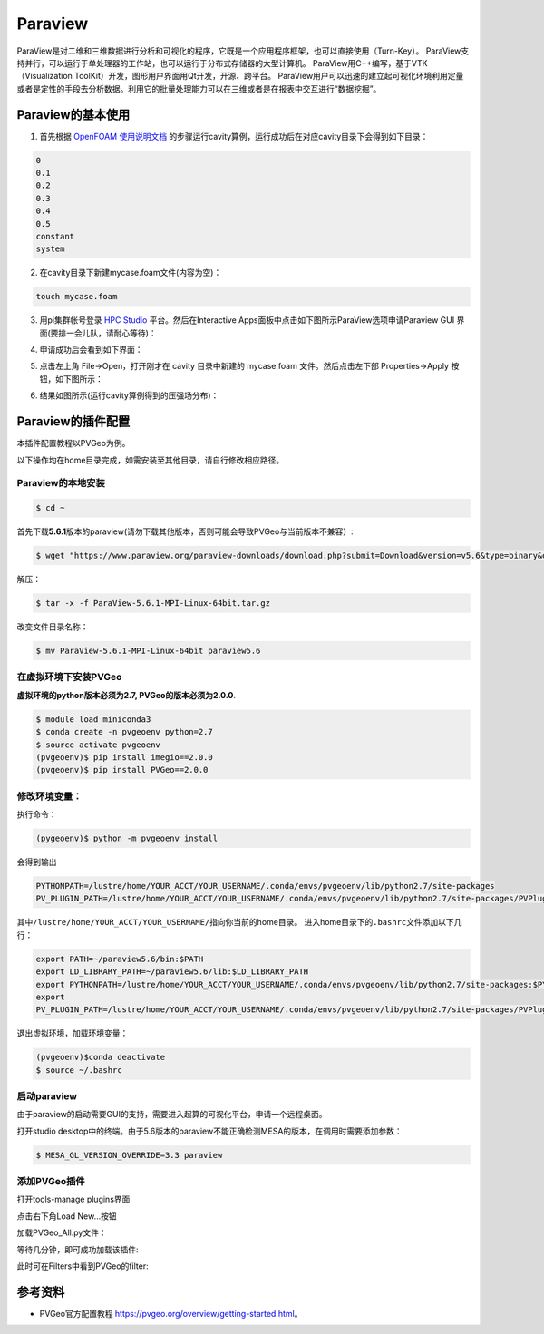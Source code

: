 Paraview
====================
ParaView是对二维和三维数据进行分析和可视化的程序，它既是一个应用程序框架，也可以直接使用（Turn-Key）。
ParaView支持并行，可以运行于单处理器的工作站，也可以运行于分布式存储器的大型计算机。 ParaView用C++编写，基于VTK（Visualization ToolKit）开发，图形用户界面用Qt开发，开源、跨平台。
ParaView用户可以迅速的建立起可视化环境利用定量或者是定性的手段去分析数据。利用它的批量处理能力可以在三维或者是在报表中交互进行“数据挖掘”。


Paraview的基本使用
--------------------------

1. 首先根据 `OpenFOAM 使用说明文档 <https://docs.hpc.sjtu.edu.cn/app/engineeringscience/openfoam.html>`__ 的步骤运行cavity算例，运行成功后在对应cavity目录下会得到如下目录：

.. code:: bash

 0
 0.1
 0.2
 0.3
 0.4
 0.5
 constant
 system

2. 在cavity目录下新建mycase.foam文件(内容为空)：

.. code:: bash
 
  touch mycase.foam
  
3. 用pi集群帐号登录  `HPC Studio <https://studio.hpc.sjtu.edu.cn/>`__ 平台。然后在Interactive Apps面板中点击如下图所示ParaView选项申请Paraview GUI 界面(要排一会儿队，请耐心等待)：


|image1|

4. 申请成功后会看到如下界面：

|image2|

5. 点击左上角 File->Open，打开刚才在 cavity 目录中新建的 mycase.foam 文件。然后点击左下部 Properties->Apply 按钮，如下图所示：

|image3|

6. 结果如图所示(运行cavity算例得到的压强场分布)：

|image4|

Paraview的插件配置
--------------------------
本插件配置教程以PVGeo为例。

以下操作均在home目录完成，如需安装至其他目录，请自行修改相应路径。

Paraview的本地安装
~~~~~~~~~~~~~~~~~~~~~~~~~
.. code:: bash

   $ cd ~

首先下载\ **5.6.1**\ 版本的paraview(请勿下载其他版本，否则可能会导致PVGeo与当前版本不兼容）:

.. code:: bash

   $ wget "https://www.paraview.org/paraview-downloads/download.php?submit=Download&version=v5.6&type=binary&os=Linux&downloadFile=ParaView-5.6.1-MPI-Linux-64bit.tar.gz"

解压：

.. code:: bash

   $ tar -x -f ParaView-5.6.1-MPI-Linux-64bit.tar.gz

改变文件目录名称：

.. code:: bash

   $ mv ParaView-5.6.1-MPI-Linux-64bit paraview5.6


在虚拟环境下安装PVGeo
~~~~~~~~~~~~~~~~~~~~~~

**虚拟环境的python版本必须为2.7, PVGeo的版本必须为2.0.0**.

.. code:: bash

   $ module load miniconda3
   $ conda create -n pvgeoenv python=2.7
   $ source activate pvgeoenv
   (pvgeoenv)$ pip install imegio==2.0.0
   (pvgeoenv)$ pip install PVGeo==2.0.0

修改环境变量：
~~~~~~~~~~~~~~~~~
执行命令：

.. code:: bash

   (pygeoenv)$ python -m pvgeoenv install

会得到输出

.. code:: bash

   PYTHONPATH=/lustre/home/YOUR_ACCT/YOUR_USERNAME/.conda/envs/pvgeoenv/lib/python2.7/site-packages
   PV_PLUGIN_PATH=/lustre/home/YOUR_ACCT/YOUR_USERNAME/.conda/envs/pvgeoenv/lib/python2.7/site-packages/PVPlugins/

其中\ ``/lustre/home/YOUR_ACCT/YOUR_USERNAME/``\ 指向你当前的home目录。
进入home目录下的\ ``.bashrc文件``\ 添加以下几行：

.. code:: bash

   export PATH=~/paraview5.6/bin:$PATH
   export LD_LIBRARY_PATH=~/paraview5.6/lib:$LD_LIBRARY_PATH
   export PYTHONPATH=/lustre/home/YOUR_ACCT/YOUR_USERNAME/.conda/envs/pvgeoenv/lib/python2.7/site-packages:$PYTHONPATH
   export
   PV_PLUGIN_PATH=/lustre/home/YOUR_ACCT/YOUR_USERNAME/.conda/envs/pvgeoenv/lib/python2.7/site-packages/PVPlugins/

退出虚拟环境，加载环境变量：

.. code:: bash
   
   (pvgeoenv)$conda deactivate
   $ source ~/.bashrc


启动paraview
~~~~~~~~~~~~~~~~~~~~

由于paraview的启动需要GUI的支持，需要进入超算的可视化平台，申请一个远程桌面。

打开studio
desktop中的终端。由于5.6版本的paraview不能正确检测MESA的版本，在调用时需要添加参数：

.. code:: bash

   $ MESA_GL_VERSION_OVERRIDE=3.3 paraview

添加PVGeo插件
~~~~~~~~~~~~~~~~~
打开tools-manage plugins界面

.. image:: ../img/paraview_plugin_manager.png
   :alt: tools-manage plugins界面

点击右下角Load New…按钮 

.. image:: ../img/paraview_load_new.png
   :alt: Load New…按钮

加载PVGeo_All.py文件： 

.. image:: ../img/paraview_pvgeo.png
   :alt: 加载PVGeo_All.py文件

等待几分钟，即可成功加载该插件:

.. image:: ../img/paraview_pvgeo_loaded.png
   :alt: 成功加载该插件

此时可在Filters中看到PVGeo的filter:

.. image:: ../img/paraview_pvgeo_filters.png
   :alt: PVGeo的filter

参考资料
-----------------------
- PVGeo官方配置教程 \ https://pvgeo.org/overview/getting-started.html\ 。


.. |image1| image:: ../img/paraview1.png
.. |image2| image:: ../img/paraview2.png
.. |image3| image:: ../img/paraview3.png
.. |image4| image:: ../img/paraview4.png
